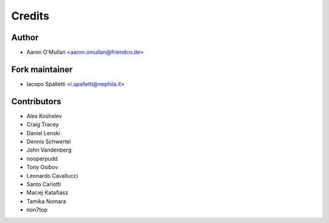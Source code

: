 =======
Credits
=======

Author
------

* Aaron O'Mullan <aaron.omullan@friendco.de>

Fork maintainer
----------------

* Iacopo Spalletti <i.spalletti@nephila.it>

Contributors
------------

* Alex Koshelev
* Craig Tracey
* Daniel Lenski
* Dennis Schwertel
* John Vandenberg
* nooperpudd
* Tony Osibov
* Leonardo Cavallucci
* Santo Cariotti
* Maciej Katafiasz
* Tamika Nomara
* non7top
